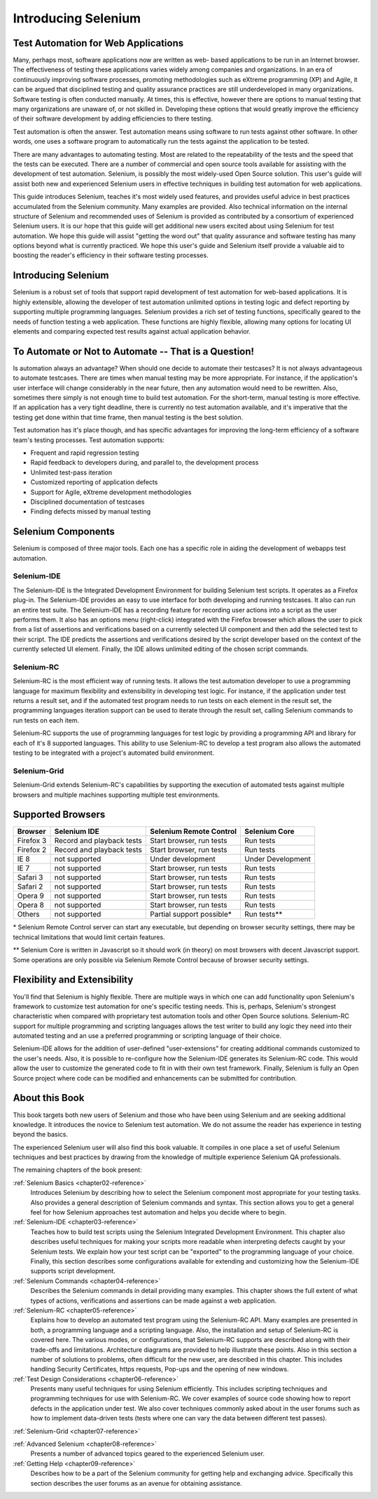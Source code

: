 .. _chapter01-reference:

Introducing Selenium 
====================

.. This is a very rough draft have not proofread it yet. Still, you are 
   welcome to provide comments. 

Test Automation for Web Applications
------------------------------------

Many, perhaps most, software applications now are written as web-
based applications to be run in an Internet browser. The  
effectiveness of testing these applications varies widely among companies and 
organizations. In an era of continuously improving software processes,  
promoting methodologies such as eXtreme programming  (XP) and Agile,  
it can be argued that disciplined testing and quality assurance practices are 
still underdeveloped in many organizations. Software testing is often 
conducted manually. At times, this is effective, however there are 
options to manual testing that many organizations are unaware of, or 
not skilled in.  Developing these options that would greatly improve the 
efficiency of their software development by adding efficiencies to there 
testing. 

Test automation is often the answer. Test automation means using software 
to run tests against other software. In other words, one uses a software 
program to automatically run the tests against the application to be tested.
  
There are many advantages to automating testing. Most are related to 
the repeatability of the tests and the speed that the tests can be executed.
There are a number of commercial and open source tools available for assisting
with the development of test automation. Selenium, is possibly the most 
widely-used Open Source solution. This user's guide will assist both new and 
experienced Selenium users in effective techniques in building test automation 
for web applications. 

This guide introduces Selenium, teaches it's most widely used features, and 
provides useful advice in best practices accumulated from the Selenium 
community. Many examples are provided. Also technical information on the 
internal structure of Selenium and recommended uses of Selenium is provided as 
contributed by a consortium of experienced Selenium users. It is our hope that 
this guide will get additional new users excited about using Selenium for test 
automation.  We hope this guide will assist "getting the word out" that quality
assurance and software testing has many options beyond what is currently 
practiced. We hope this user's guide and Selenium itself provide a valuable aid
to boosting the reader's efficiency in their software testing processes. 

Introducing Selenium 
--------------------

Selenium is a robust set of tools that support rapid development of test 
automation for web-based applications. It is highly extensible, 
allowing the developer of test automation unlimited options in testing logic 
and defect reporting by supporting multiple programming languages. Selenium 
provides a rich set of testing functions, specifically geared to the needs 
of function testing a web application. These functions are highly 
flexible, allowing many options for locating UI elements and comparing 
expected test results against actual application behavior. 

To Automate or Not to Automate -- That is a Question!
-----------------------------------------------------

Is automation always an advantage? When should one decide to automate their 
testcases? It is not always advantageous to automate testcases. There are 
times when manual testing may be more appropriate. For instance, if the 
application's user interface will change considerably in the near future, 
then any automation would need to be rewritten. Also, sometimes there simply 
is not enough time to build test automation. For the short-term, manual testing 
is more effective. If an application has a very tight deadline, there is 
currently no test automation available, and it's imperative that the testing 
get done within that time frame, then manual testing is the best solution. 

Test automation has it's place though, and has specific advantages for 
improving the long-term efficiency of a software team's testing processes. 
Test automation supports:
  
* Frequent and rapid regression testing 
* Rapid feedback to developers during, and parallel to, the development process
* Unlimited test-pass iteration 
* Customized reporting of application defects 
* Support for Agile, eXtreme development methodologies 
* Disciplined documentation of testcases
* Finding defects missed by manual testing
  

Selenium Components
-------------------

Selenium is composed of three major tools. Each one has a specific role in 
aiding the development of webapps test automation. 

Selenium-IDE
~~~~~~~~~~~~

The Selenium-IDE is the Integrated Development Environment for building 
Selenium test scripts. It operates as a Firefox plug-in. The Selenium-IDE 
provides an easy to use interface for both developing and running testcases. 
It also can run an entire test suite. The Selenium-IDE has a recording feature
for recording user actions into a script as the user performs them. 
It also has an options menu (right-click) integrated with the Firefox browser 
which allows the user to pick from a list of assertions and verifications 
based on a currently selected UI component and then add the selected test to 
their script. The IDE predicts the assertions and verifications desired by 
the script developer based on the context of the currently selected UI element.
Finally, the IDE allows unlimited editing of the chosen script commands. 

Selenium-RC
~~~~~~~~~~~~

Selenium-RC is the most efficient way of running tests. It allows the test 
automation developer to use a programming language for maximum flexibility and
extensibility in developing test logic. For instance, if the application under
test returns a result set, and if the automated test program needs to run tests
on each element in the result set, the programming languages iteration support
can be used to iterate through the result set, calling Selenium commands to run
tests on each item. 

Selenium-RC supports the use of programming languages for test logic by 
providing a programming API and library for each of it's 8 supported languages.
This ability to use Selenium-RC to develop a test program also allows the 
automated testing to be integrated with a project's automated build 
environment. 

Selenium-Grid 
~~~~~~~~~~~~~~

Selenium-Grid extends Selenium-RC's capabilities by supporting the execution 
of automated tests against multiple browsers and multiple machines supporting 
multiple test environments. 
 
  
Supported Browsers
------------------

.. Tarun: Version 1.0 Beta 2 of Selenium list following supported browsers if
   wrong browser string is provided while creating object for Default Selenium.
   I hope these are the supported browsers :-)
   
.. Santi: I'm not sure if giving the string used for selenium instantiation is
   helpful in this content, let's remember that we are in the selenium 
   introduction and probably no one reading this will understand what 
   \*piiexplore or *chrome mean...

===========  =========================  ===========================  =================
**Browser**  **Selenium IDE**           **Selenium Remote Control**  **Selenium Core**
Firefox 3    Record and playback tests  Start browser, run tests     Run tests
Firefox 2    Record and playback tests  Start browser, run tests     Run tests
IE 8         not supported              Under development            Under Development
IE 7         not supported              Start browser, run tests     Run tests
Safari 3     not supported              Start browser, run tests     Run tests
Safari 2     not supported              Start browser, run tests     Run tests
Opera 9      not supported              Start browser, run tests     Run tests
Opera 8      not supported              Start browser, run tests     Run tests
Others       not supported              Partial support possible*    Run tests**
===========  =========================  ===========================  =================

\* Selenium Remote Control server can start any executable, but depending on 
browser security settings, there may be technical limitations that would limit
certain features.

** Selenium Core is written in Javascript so it should work (in theory) on most
browsers with decent Javascript support. Some operations are only possible via
Selenium Remote Control because of browser security settings.
  
.. Santi: Should we include Selenium Core in this list???
   How about chrome and mock?? I've noticed they have a browser mod on RC and
   are not included in this list 
   
.. TODO: Refine this list.
  
Flexibility and Extensibility
------------------------------

You'll find that Selenium is highly flexible.  There are multiple ways in which
one can add functionality upon Selenium's framework to customize test 
automation for one's specific testing needs. This is, perhaps, Selenium's 
strongest characteristic when compared with proprietary test automation tools
and other Open Source solutions. Selenium-RC support for multiple programming
and scripting languages allows the test writer to build any logic they need
into their automated testing and an use a preferred programming or scripting
language of their choice. 
  
Selenium-IDE allows for the addition of user-defined "user-extensions" for 
creating additional commands customized to the user's needs. Also, it is 
possible to re-configure how the Selenium-IDE generates its Selenium-RC code.
This would allow the user to customize the generated code to fit in with their
own test framework. Finally, Selenium is fully an Open Source project where 
code can be modified and enhancements can be submitted for contribution.

About this Book
---------------

This book targets both new users of Selenium and those who have been using 
Selenium and are seeking additional knowledge. It introduces the novice
to Selenium test automation. We do not assume the reader has experience in 
testing beyond the basics.  

The experienced Selenium user will also find this book valuable. It compiles
in one place a set of useful Selenium techniques and best practices by drawing 
from the knowledge of multiple experience Selenium QA professionals. 

The remaining chapters of the book present:

:ref:`Selenium Basics <chapter02-reference>`
    Introduces Selenium by describing how to select the Selenium component 
    most appropriate for your testing tasks. Also provides a general 
    description of Selenium commands and syntax. This section allows you to 
    get a general feel for how Selenium approaches test automation and
    helps you decide where to begin. 

:ref:`Selenium-IDE <chapter03-reference>`
    Teaches how to build test scripts using the Selenium Integrated Development 
    Environment. This chapter also describes useful techniques for making your 
    scripts more readable when interpreting defects caught by your Selenium tests. 
    We explain how your test script can be 
    "exported" to the programming language of your choice. Finally, this section 
    describes some configurations available for extending and customizing how 
    the Selenium-IDE supports script development. 

:ref:`Selenium Commands <chapter04-reference>`
    Describes the Selenium commands in detail providing many examples. This 
    chapter shows the full extent of what types of actions, verifications and 
    assertions can be made against a web application. 

:ref:`Selenium-RC <chapter05-reference>`
    Explains how to develop an automated test program using the Selenium-RC API.
    Many examples are presented in both, a programming language and a scripting 
    language. Also, the installation and setup of Selenium-RC is covered here. 
    The various modes, or configurations, that Selenium-RC supports are
    described along with their trade-offs and limitations. Architecture
    diagrams are provided to help illustrate these points. Also in this section
    a number of solutions to problems, often difficult for the new user, are
    described in this chapter. This includes handling Security Certificates,
    https requests, Pop-ups and the opening of new windows. 

:ref:`Test Design Considerations <chapter06-reference>`
    Presents many useful techniques for using Selenium efficiently. This 
    includes scripting techniques and programming techniques for use with 
    Selenium-RC. We cover examples of source code showing how to report defects 
    in the application under test. We also cover techniques commonly asked about 
    in the user forums such as how to implement data-driven tests (tests where 
    one can vary the data between different test passes).

:ref:`Selenium-Grid <chapter07-reference>`

.. *This chapter is not yet developed.*
  
:ref:`Advanced Selenium <chapter08-reference>`
    Presents a number of advanced topics geared to the experienced Selenium 
    user.
  
:ref:`Getting Help <chapter09-reference>`
    Describes how to be a part of the Selenium community for getting help and 
    exchanging advice. Specifically this section describes the user forums as 
    an avenue for obtaining assistance. 
